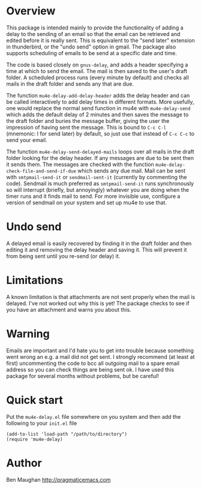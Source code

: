 * Overview
This package is intended mainly to provide the functionality of
adding a delay to the sending of an email so that the email can be
retrieved and edited before it is really sent. This is equivalent
to the "send later" extension in thunderbird, or the "undo send"
option in gmail. The package also supports scheduling of emails to
be send at a specific date and time.

The code is based closely on =gnus-delay=, and adds a header
specifying a time at which to send the email. The mail is then saved
to the user's draft folder. A scheduled process runs (every minute by
default) and checks all mails in the draft folder and sends any that
are due.

The function =mu4e-delay-add-delay-header= adds the delay header and
can be called interactively to add delay times in different formats.
More usefully, one would replace the normal send function in mu4e with
=mu4e-delay-send= which adds the default delay of 2 minutes and then
saves the message to the draft folder and buries the message buffer,
giving the user the impression of having sent the message. This is
bound to =C-c C-l= (mnemonic: l for send later) by default, so just
use that instead of =C-c C-c= to send your email.

The function =mu4e-delay-send-delayed-mails= loops over all mails in
the draft folder looking for the delay header. If any messages are due
to be sent then it sends them. The messages are checked with the
function =mu4e-delay-check-file-and-send-if-due= which sends any due
mail. Mail can be sent with =smtpmail-send-it= or =sendmail-sent-it=
(currently by commenting the code). Sendmail is much preferred as
=smtpmail-send-it= runs synchronously so will interrupt (briefly, but
annoyingly) whatever you are doing when the timer runs and it finds
mail to send. For more invisible use, configure a version of sendmail
on your system and set up mu4e to use that.

* Undo send
A delayed email is easily recovered by finding it in the draft folder
and then editing it and removing the delay header and saving it. This
will prevent it from being sent until you re-send (or delay) it.

* Limitations
A known limitation is that attachments are not sent properly when the
mail is delayed. I've not worked out why this is yet! The package
checks to see if you have an attachment and warns you about this.

* Warning
Emails are important and I'd hate you to get into trouble because
something went wrong an e.g. a mail did not get sent. I strongly
recommend (at least at first) uncommenting the code to bcc all
outgoing mail to a spare email address so you can check things are
being sent ok. I have used this package for several months without
problems, but be careful!

* Quick start
Put the =mu4e-delay.el= file somewhere on you system and then add the
following to your =init.el= file

#+BEGIN_SRC elisp
  (add-to-list 'load-path "/path/to/directory")
  (require 'mu4e-delay)
#+END_SRC

* Author
Ben Maughan [[http://pragmaticemacs.com]]

